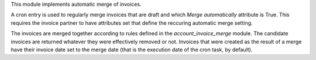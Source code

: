 This module implements automatic merge of invoices.

A cron entry is used to regularly merge invoices that are draft and
which `Merge automatically` attribute is True. This requires the invoice partner
to have attributes set that define the reccuring automatic merge setting.

The invoices are merged together according to rules defined in the
`account_invoice_merge` module. The candidate invoices are returned
whatever they were effectively removed or not. Invoices that were
created as the result of a merge have their invoice date set to the
merge date (that is the execution date of the cron task, by default).
